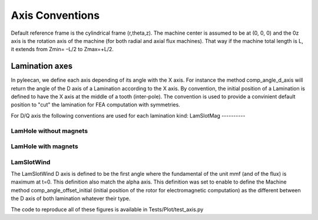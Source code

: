 ################
Axis Conventions
################
Default reference frame is the cylindrical frame (r,theta,z).
The machine center is assumed to be at (0, 0, 0) and the 0z axis is the rotation axis of the machine (for both radial and axial flux machines). That way if the machine total length is L, it extends from Zmin= –L/2 to Zmax=+L/2.

.. image:: _static/axis_conv.PNG

Lamination axes
===============
In pyleecan, we define each axis depending of its angle with the X axis. For instance the method comp_angle_d_axis will return the angle of the D axis of a Lamination according to the X axis.
By convention, the initial position of a Lamination is defined to have the X axis at the middle of a tooth (inter-pole). The convention is used to provide a convinient default position to "cut" the lamination for FEA computation with symmetries.

For D/Q axis the following conventions are used for each lamination kind:
LamSlotMag
----------

.. image:: _static/axis_LamSlotMag.PNG
LamHole without magnets
-----------------------

.. image:: _static/axis_LamHole.PNG
LamHole with magnets
--------------------

.. image:: _static/axis_LamHoleMag.PNG
LamSlotWind
-----------

.. image:: _static/axis_LamSlotWind.PNG
The LamSlotWind D axis is defined to be the first angle where the fundamental of the unit mmf (and of the flux) is maximum at t=0. This definition also match the alpha axis. This definition was set to enable to define the Machine method comp_angle_offset_initial (initial position of the rotor for electromagnetic computation) as the different between the D axis of both lamination whatever their type. 

.. image:: _static/axis_LamWind_mmf.PNG

.. image:: _static/axis_LamWind_fund.PNG

.. image:: _static/axis_LamWind_flux.PNG

.. image:: _static/axis_LamWind_flux_FEMM.PNG

The code to reproduce all of these figures is available in Tests/Plot/test_axis.py